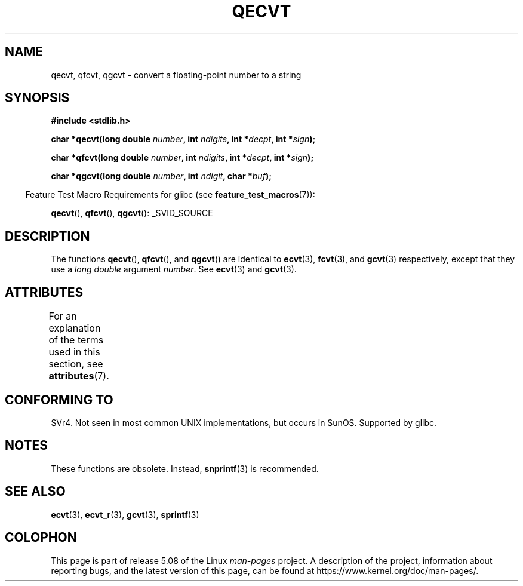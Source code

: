 .\" Copyright (C) 2002 Andries Brouwer <aeb@cwi.nl>
.\"
.\" %%%LICENSE_START(VERBATIM)
.\" Permission is granted to make and distribute verbatim copies of this
.\" manual provided the copyright notice and this permission notice are
.\" preserved on all copies.
.\"
.\" Permission is granted to copy and distribute modified versions of this
.\" manual under the conditions for verbatim copying, provided that the
.\" entire resulting derived work is distributed under the terms of a
.\" permission notice identical to this one.
.\"
.\" Since the Linux kernel and libraries are constantly changing, this
.\" manual page may be incorrect or out-of-date.  The author(s) assume no
.\" responsibility for errors or omissions, or for damages resulting from
.\" the use of the information contained herein.  The author(s) may not
.\" have taken the same level of care in the production of this manual,
.\" which is licensed free of charge, as they might when working
.\" professionally.
.\"
.\" Formatted or processed versions of this manual, if unaccompanied by
.\" the source, must acknowledge the copyright and authors of this work.
.\" %%%LICENSE_END
.\"
.\" This replaces an earlier man page written by Walter Harms
.\" <walter.harms@informatik.uni-oldenburg.de>.
.\"
.TH QECVT 3  2016-03-15 "GNU" "Linux Programmer's Manual"
.SH NAME
qecvt, qfcvt, qgcvt \- convert a floating-point number to a string
.SH SYNOPSIS
.B #include <stdlib.h>
.PP
.BI "char *qecvt(long double " number ", int " ndigits ", int *" decpt ,
.BI "int *" sign );
.PP
.BI "char *qfcvt(long double " number ", int " ndigits ", int *" decpt ,
.BI "int *" sign );
.PP
.BI "char *qgcvt(long double " number ", int " ndigit ", char *" buf );
.PP
.in -4n
Feature Test Macro Requirements for glibc (see
.BR feature_test_macros (7)):
.in
.PP
.ad l
.BR qecvt (),
.BR qfcvt (),
.BR qgcvt ():
_SVID_SOURCE
.ad b
.\" FIXME . The full FTM picture looks to have be something like the
.\" following mess:
.\"    glibc 2.20 onward
.\"        _DEFAULT_SOURCE
.\"    glibc 2.18 to glibc 2.19
.\"        _BSD_SOURCE || _SVID_SOURCE
.\"    glibc 2.10 to glibc 2.17
.\"        _SVID_SOURCE || (_XOPEN_SOURCE >= 500 ||
.\"            (_XOPEN_SOURCE && _XOPEN_SOURCE_EXTENDED) &&
.\"                ! (_POSIX_C_SOURCE >= 200809L))
.\"    Before glibc 2.10:
.\"        _SVID_SOURCE || _XOPEN_SOURCE >= 500 ||
.\"            (_XOPEN_SOURCE && _XOPEN_SOURCE_EXTENDED)
.SH DESCRIPTION
The functions
.BR qecvt (),
.BR qfcvt (),
and
.BR qgcvt ()
are identical to
.BR ecvt (3),
.BR fcvt (3),
and
.BR gcvt (3)
respectively, except that they use a
.I "long double"
argument
.IR number .
See
.BR ecvt (3)
and
.BR gcvt (3).
.SH ATTRIBUTES
For an explanation of the terms used in this section, see
.BR attributes (7).
.TS
allbox;
lb lb lb
l l l.
Interface	Attribute	Value
T{
.BR qecvt ()
T}	Thread safety	MT-Unsafe race:qecvt
T{
.BR qfcvt ()
T}	Thread safety	MT-Unsafe race:qfcvt
T{
.BR qgcvt ()
T}	Thread safety	MT-Safe
.TE
.SH CONFORMING TO
SVr4.
Not seen in most common UNIX implementations,
but occurs in SunOS.
.\" Not supported by libc4 and libc5.
Supported by glibc.
.SH NOTES
These functions are obsolete.
Instead,
.BR snprintf (3)
is recommended.
.SH SEE ALSO
.BR ecvt (3),
.BR ecvt_r (3),
.BR gcvt (3),
.BR sprintf (3)
.SH COLOPHON
This page is part of release 5.08 of the Linux
.I man-pages
project.
A description of the project,
information about reporting bugs,
and the latest version of this page,
can be found at
\%https://www.kernel.org/doc/man\-pages/.

